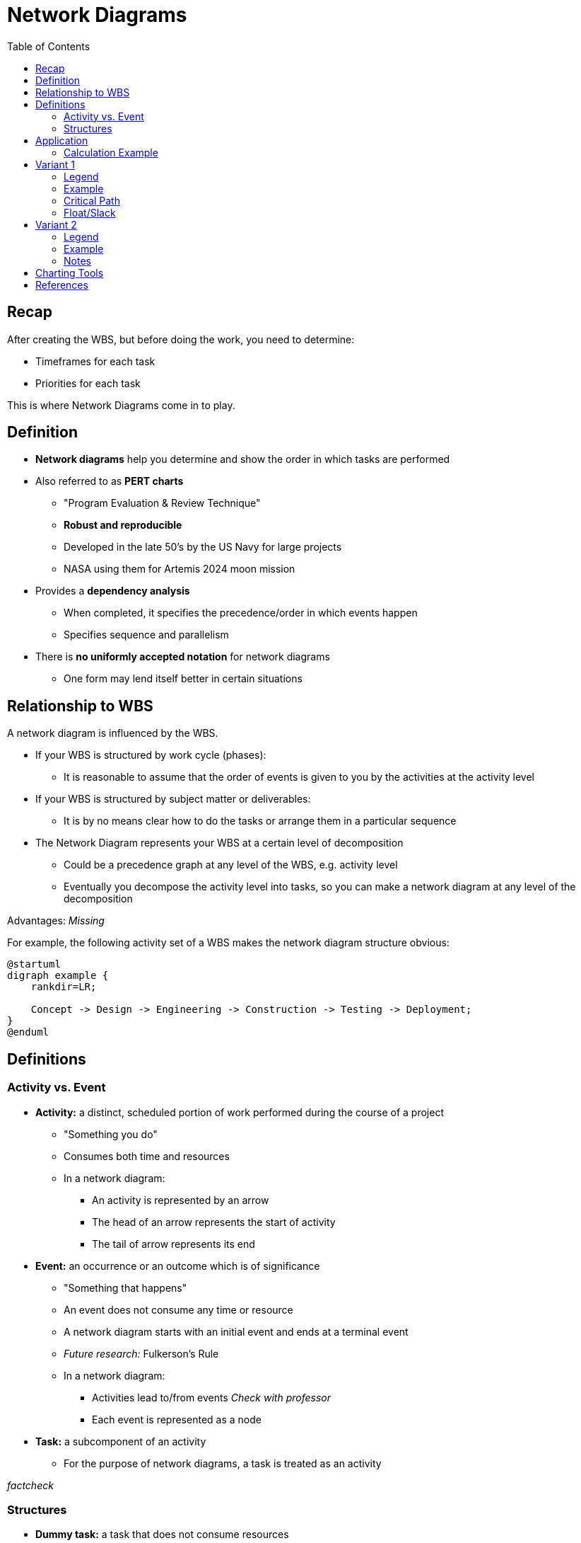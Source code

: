 = Network Diagrams
:drawio-extension: .rendered.svg
:imagesdir: ./05-network-diagrams.assets
:imagesoutdir: ./05-network-diagrams.assets
:mathematical-format: svg
:toc: left

== Recap

After creating the WBS, but before doing the work, you need to determine:

* Timeframes for each task

* Priorities for each task

This is where Network Diagrams come in to play.

== Definition

* *Network diagrams* help you determine and show the order in which tasks are
performed

* Also referred to as **PERT charts**
** "Program Evaluation & Review Technique"
** *Robust and reproducible*
** Developed in the late 50's by the US Navy for large projects
** NASA using them for Artemis 2024 moon mission

* Provides a *dependency analysis*
** When completed, it specifies the precedence/order in which events happen
** Specifies sequence and parallelism

* There is **no uniformly accepted notation** for network diagrams
** One form may lend itself better in certain situations

== Relationship to WBS

A network diagram is influenced by the WBS.

* If your WBS is structured by work cycle (phases):
** It is reasonable to assume that the order of events is given to you by the
activities at the activity level

* If your WBS is structured by subject matter or deliverables:
** It is by no means clear how to do the tasks or arrange them in a particular
sequence

* The Network Diagram represents your WBS at a certain level of decomposition
** Could be a precedence graph at any level of the WBS, e.g. activity level
** Eventually you decompose the activity level into tasks, so you can make a
network diagram at any level of the decomposition

Advantages: _Missing_

For example, the following activity set of a WBS makes the network diagram
structure obvious:

[plantuml, wbs-activity-example.generated, svg, align="center"]
----
@startuml
digraph example {
    rankdir=LR;
    
    Concept -> Design -> Engineering -> Construction -> Testing -> Deployment;
}
@enduml
----

== Definitions

=== Activity vs. Event

* *Activity:* a distinct, scheduled portion of work performed during the course
of a project
** "Something you do"
** Consumes both time and resources
** In a network diagram:
*** An activity is represented by an arrow
*** The head of an arrow represents the start of activity
*** The tail of arrow represents its end

* *Event:* an occurrence or an outcome which is of significance
** "Something that happens"
** An event does not consume any time or resource
** A network diagram starts with an initial event and ends at a terminal event
** __Future research:__ Fulkerson's Rule
** In a network diagram:
*** Activities lead to/from events __Check with professor__
*** Each event is represented as a node

* *Task:* a subcomponent of an activity
** For the purpose of network diagrams, a task is treated as an activity

__factcheck__

=== Structures

* **Dummy task:** a task that does not consume resources
** It is a way to depict an event sequence without assigning resources to it

* *Burst point:* an activity that spawns off multiple activities in parallel
after it is completed

* *Sink:* a set of multiple activities that, when completed, spawn off
another activity

* *Float/Slack:* the difference between the latest start date and earliest
start dates is called the float or slack
** Number of days by which you can delay a non-critical task without impacting
the earliest completion time of a project
** Gives you tunable parameters as a manager

* *Critical Path:* the longest path through a network
** Due to this property, it represents the earliest completion time of a project
** *For critical path items, there is no slack*
** Any increment in the time of a critical path item immediately changes
duration of the project

== Application

If you decompose activities into tasks and have now assigned a duration or cost
for each of the tasks, as you aggregate those tasks to the activity level, the
times and the costs for the tasks also get aggregated upstream.

If you aggregate the times upstream, it will be difficult to compute the total
duration of the project, but you can compute effort (parallelism and man-hours).

__Some stuff might be missing here. Yalda to fix__

=== Calculation Example
[source]
----
ACTIVITY 1      $       T
    |
    |- T1       1       2
    |
    |- T2       3       4
    |-
    |- T3       4       1
    |-

    Total       8       7
----


== Variant 1

=== Legend

image:pert-variant-1-legend{drawio-extension}[Legend]

* Duration, written on the activity arrow, is indicated by a time frame
** The unit is chosen and consistent throughout the diagram
** In this example, the unit is days
** Applies to an activity or task

=== Example

image:pert-variant-1-example{drawio-extension}[Example]

Excerpt, explained:

* Once event 10 starts, activity A commences, and so on

* Once event 40 begins, 3 activities can commence (E, C, D)
** Upon completion of those events, event 50 happens

* A and B can only happen in sequence

* C and D can only happen in parallel upon completion of B

* 50 can only happen when C, D, and E are done

=== Critical Path

In this example:

* Subpath: A, B, C, F: 13 (total duration)
* Subpath: A, B, D, F: 12
* Subpath: A, B, E, G, H: 16 (**critical path**)
** Implies C and D - all tasks must be completed
* Subpath: A, B, C, G, H: __missing__

* Sum of durations in the critical path is 16
** Earliest completion time is therefore 16 days

=== Float/Slack

* When B is complete, we have used 4 days
** Complete B: Day 4. (we are at)
** Complete E: Day 9
** Start C: Day 4 / Complete C: Day 9 (Can start as late as 9-3=6)
** Start D: Day 4 / Complete D: Day 9 (can start as late as 9-2=7)

== Variant 2

=== Legend

image:pert-variant-2-legend{drawio-extension}[Legend]

=== Example

image:pert-variant-2-example{drawio-extension}[Example]

=== Notes

* Trace a reverse path through the network to determine the LS and LF
** Start looking at the EF of the node with longest duration in the network

Observations:

// * LF of last box = EF ? or 16 - EF? */
* LS of H = LF - DU

* Critical Path: indicates activities where ES/EF=LS/LF
** Nodes not in the critical path have slack
** This variant is a more formal method to determine critical path for 
complex networks

* Walk a forward path to get earliest times
* Walk a backward path for latest times

== Charting Tools

* draw.io
* Microsoft Visio

== References

* https://www.quora.com/What-is-the-difference-between-event-and-activity

* Lecture __missing__

* Textbook pages 230 and above __missing__
